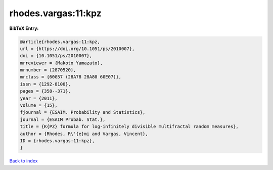 rhodes.vargas:11:kpz
====================

.. :cite:t:`rhodes.vargas:11:kpz`

.. bibliography:: ../../All.bib

**BibTeX Entry:**

.. code-block:: bibtex

   @article{rhodes.vargas:11:kpz,
   url = {https://doi.org/10.1051/ps/2010007},
   doi = {10.1051/ps/2010007},
   mrreviewer = {Makoto Yamazato},
   mrnumber = {2870520},
   mrclass = {60G57 (28A78 28A80 60E07)},
   issn = {1292-8100},
   pages = {358--371},
   year = {2011},
   volume = {15},
   fjournal = {ESAIM. Probability and Statistics},
   journal = {ESAIM Probab. Stat.},
   title = {K{PZ} formula for log-infinitely divisible multifractal random measures},
   author = {Rhodes, R\'{e}mi and Vargas, Vincent},
   ID = {rhodes.vargas:11:kpz},
   }

`Back to index <../index>`_

